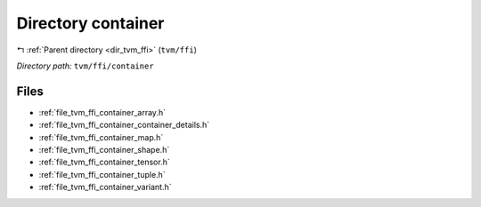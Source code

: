 .. _dir_tvm_ffi_container:


Directory container
===================


|exhale_lsh| :ref:`Parent directory <dir_tvm_ffi>` (``tvm/ffi``)

.. |exhale_lsh| unicode:: U+021B0 .. UPWARDS ARROW WITH TIP LEFTWARDS


*Directory path:* ``tvm/ffi/container``


Files
-----

- :ref:`file_tvm_ffi_container_array.h`
- :ref:`file_tvm_ffi_container_container_details.h`
- :ref:`file_tvm_ffi_container_map.h`
- :ref:`file_tvm_ffi_container_shape.h`
- :ref:`file_tvm_ffi_container_tensor.h`
- :ref:`file_tvm_ffi_container_tuple.h`
- :ref:`file_tvm_ffi_container_variant.h`


